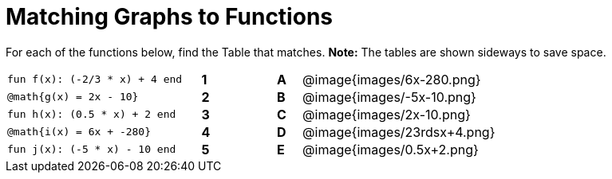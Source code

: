 = Matching Graphs to Functions

++++
<style>
.literalblock {margin-bottom: 0px;}
img{width: 70%;}
td {padding: 0px !important;}
td p { padding: margin 0px;}
</style>
++++

For each of the functions below, find the Table that matches. *Note:* The tables are shown sideways to save space.

[cols="<.^8a,^.^1a,2,^.^1a,^.^8a",stripes="none",frame="none"]
|===
| 
--
 fun f(x): (-2/3 * x) + 4 end
--
|*1*||*A*
| @image{images/6x-280.png}


| 
--
 @math{g(x) = 2x - 10}
--
|*2*||*B*
| @image{images/-5x-10.png}


| 
--
 fun h(x): (0.5 * x) + 2 end
--
|*3*||*C*
| @image{images/2x-10.png}


| 
--
 @math{i(x) = 6x + -280}
--
|*4*||*D*
| @image{images/23rdsx+4.png}


| 
--
 fun j(x): (-5 * x) - 10 end
--
|*5*||*E*
| @image{images/0.5x+2.png}


|===